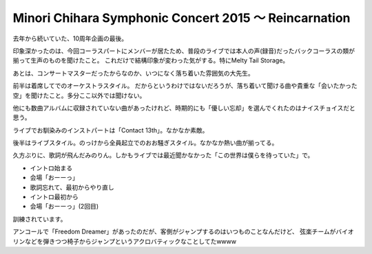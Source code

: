 Minori Chihara Symphonic Concert 2015 〜 Reincarnation
======================================================

.. post:: 2015-05-07
   :category: Hobby
   :tags: アニソン,ライブ,茅原実里,

去年から続いていた、10周年企画の最後。

.. textlint-disable

印象深かったのは、今回コーラスパートにメンバーが居たため、普段のライブでは本人の声(録音)だったバックコーラスの類が揃って生声のものを聞けたこと。
これだけで結構印象が変わった気がする。特にMelty Tail Storage。

.. textlint-enable

あとは、コンサートマスターだったからなのか、いつになく落ち着いた雰囲気の大先生。

前半は着席してでのオーケストラスタイル。
だからというわけではないだろうが、落ち着いて聞ける曲や貴重な「会いたかった空」を聞けたこと。多分ここ以外では聞けない。

他にも数曲アルバムに収録されていない曲があったけれど、時期的にも「優しい忘却」を選んでくれたのはナイスチョイスだと思う。

ライブでお馴染みのインストパートは「Contact 13th」。なかなか素敵。

後半はライブスタイル。のっけから全員起立でのおお騒ぎスタイル。なかなか熱い曲が揃ってる。

久方ぶりに、歌詞が飛んだみのりん。しかもライブでは最近聞かなかった「この世界は僕らを待っていた」で。

* イントロ始まる
* 会場「おーーっ」
* 歌詞忘れて、最初からやり直し
* イントロ最初から
* 会場「おーーっ」(2回目)

訓練されています。

アンコールで「Freedom Dreamer」があったのだが、客側がジャンプするのはいつものことなんだけど、
弦楽チームがバイオリンなどを弾きつつ椅子からジャンプというアクロバティックなことしてたwwww
